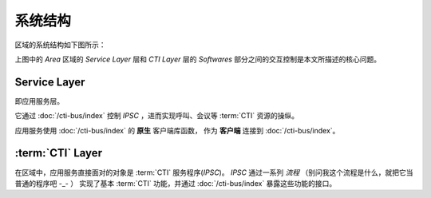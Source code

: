 系统结构
##########

区域的系统结构如下图所示：

.. image:: images/area-struct.png

上图中的 `Area` 区域的 `Service Layer` 层和 `CTI Layer` 层的 `Softwares` 部分之间的交互控制是本文所描述的核心问题。

Service Layer
**************
即应用服务层。

它通过 :doc:`/cti-bus/index` 控制 `IPSC` ，进而实现呼叫、会议等 :term:`CTI` 资源的操纵。

应用服务使用 :doc:`/cti-bus/index` 的 **原生** 客户端库函数，
作为 **客户端** 连接到 :doc:`/cti-bus/index`。

:term:`CTI` Layer
******************
在区域中，应用服务直接面对的对象是 :term:`CTI` 服务程序(`IPSC`)。
`IPSC` 通过一系列 `流程` （别问我这个流程是什么，就把它当普通的程序吧 -_- ） 实现了基本 :term:`CTI` 功能，并通过 :doc:`/cti-bus/index` 暴露这些功能的接口。

